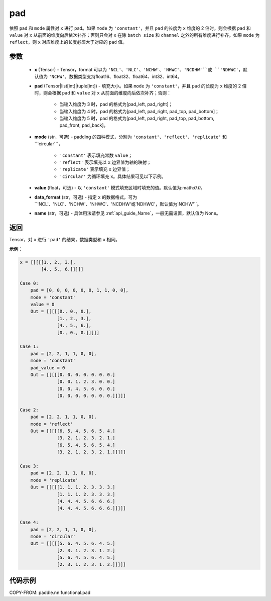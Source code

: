 .. _cn_api_nn_cn_pad:

pad
-------------------------------

.. py:function:: paddle.nn.functional.pad(x, pad, mode="constant", value=0.0, data_format="NCHW", name=None)

依照 ``pad`` 和 ``mode`` 属性对 ``x`` 进行 ``pad``。如果 ``mode`` 为 ``'constant'``，并且 ``pad`` 的长度为 ``x`` 维度的 2 倍时，则会根据 ``pad`` 和 ``value`` 对 ``x`` 从前面的维度向后依次补齐；否则只会对 ``x`` 在除 ``batch size`` 和 ``channel`` 之外的所有维度进行补齐。如果 ``mode`` 为 ``reflect``，则 ``x`` 对应维度上的长度必须大于对应的 ``pad`` 值。



参数
::::::::::::

  - **x** (Tensor) - Tensor，format 可以为 ``'NCL'``、``'NLC'``、``'NCHW'``、``'NHWC'``、``'NCDHW'``或 ``'NDHWC'``，默认值为 ``'NCHW'``，数据类型支持float16、float32、float64、int32、int64。
  - **pad** (Tensor|list[int]|tuple[int]) - 填充大小。如果 ``mode`` 为 ``'constant'``，并且 ``pad`` 的长度为 ``x`` 维度的 2 倍时，则会根据 ``pad`` 和 ``value`` 对 ``x`` 从前面的维度向后依次补齐；否则：

     -  当输入维度为 3 时，pad 的格式为[pad_left, pad_right]；
     -  当输入维度为 4 时，pad 的格式为[pad_left, pad_right, pad_top, pad_bottom]；
     -  当输入维度为 5 时，pad 的格式为[pad_left, pad_right, pad_top, pad_bottom, pad_front, pad_back]。

  - **mode** (str，可选) - padding 的四种模式，分别为 ``'constant'``、``'reflect'``、``'replicate'`` 和``'circular'``，

     - ``'constant'`` 表示填充常数 ``value``；
     - ``'reflect'`` 表示填充以 ``x`` 边界值为轴的映射；
     - ``'replicate'`` 表示填充 ``x`` 边界值；
     - ``'circular'`` 为循环填充 ``x``。具体结果可见以下示例。

  - **value** (float，可选) - 以 ``'constant'`` 模式填充区域时填充的值。默认值为:math:`0.0`。
  - **data_format** (str，可选)  - 指定 ``x`` 的数据格式，可为``'NCL'``、``'NLC'``、``'NCHW'``、``'NHWC'``、``'NCDHW'``或``'NDHWC'``，默认值为``'NCHW'``。
  - **name** (str，可选) - 具体用法请参见 :ref:`api_guide_Name`，一般无需设置，默认值为 None。
返回
::::::::::::
Tensor，对 ``x`` 进行 ``'pad'`` 的结果，数据类型和 ``x`` 相同。


**示例**：

.. code-block:: text

      x = [[[[[1., 2., 3.],
              [4., 5., 6.]]]]]

      Case 0:
          pad = [0, 0, 0, 0, 0, 0, 1, 1, 0, 0],
          mode = 'constant'
          value = 0
          Out = [[[[[0., 0., 0.],
                    [1., 2., 3.],
                    [4., 5., 6.],
                    [0., 0., 0.]]]]]

      Case 1:
          pad = [2, 2, 1, 1, 0, 0],
          mode = 'constant'
          pad_value = 0
          Out = [[[[[0. 0. 0. 0. 0. 0. 0.]
                    [0. 0. 1. 2. 3. 0. 0.]
                    [0. 0. 4. 5. 6. 0. 0.]
                    [0. 0. 0. 0. 0. 0. 0.]]]]]

      Case 2:
          pad = [2, 2, 1, 1, 0, 0],
          mode = 'reflect'
          Out = [[[[[6. 5. 4. 5. 6. 5. 4.]
                    [3. 2. 1. 2. 3. 2. 1.]
                    [6. 5. 4. 5. 6. 5. 4.]
                    [3. 2. 1. 2. 3. 2. 1.]]]]]

      Case 3:
          pad = [2, 2, 1, 1, 0, 0],
          mode = 'replicate'
          Out = [[[[[1. 1. 1. 2. 3. 3. 3.]
                    [1. 1. 1. 2. 3. 3. 3.]
                    [4. 4. 4. 5. 6. 6. 6.]
                    [4. 4. 4. 5. 6. 6. 6.]]]]]

      Case 4:
          pad = [2, 2, 1, 1, 0, 0],
          mode = 'circular'
          Out = [[[[[5. 6. 4. 5. 6. 4. 5.]
                    [2. 3. 1. 2. 3. 1. 2.]
                    [5. 6. 4. 5. 6. 4. 5.]
                    [2. 3. 1. 2. 3. 1. 2.]]]]]

代码示例
::::::::::::

COPY-FROM: paddle.nn.functional.pad
